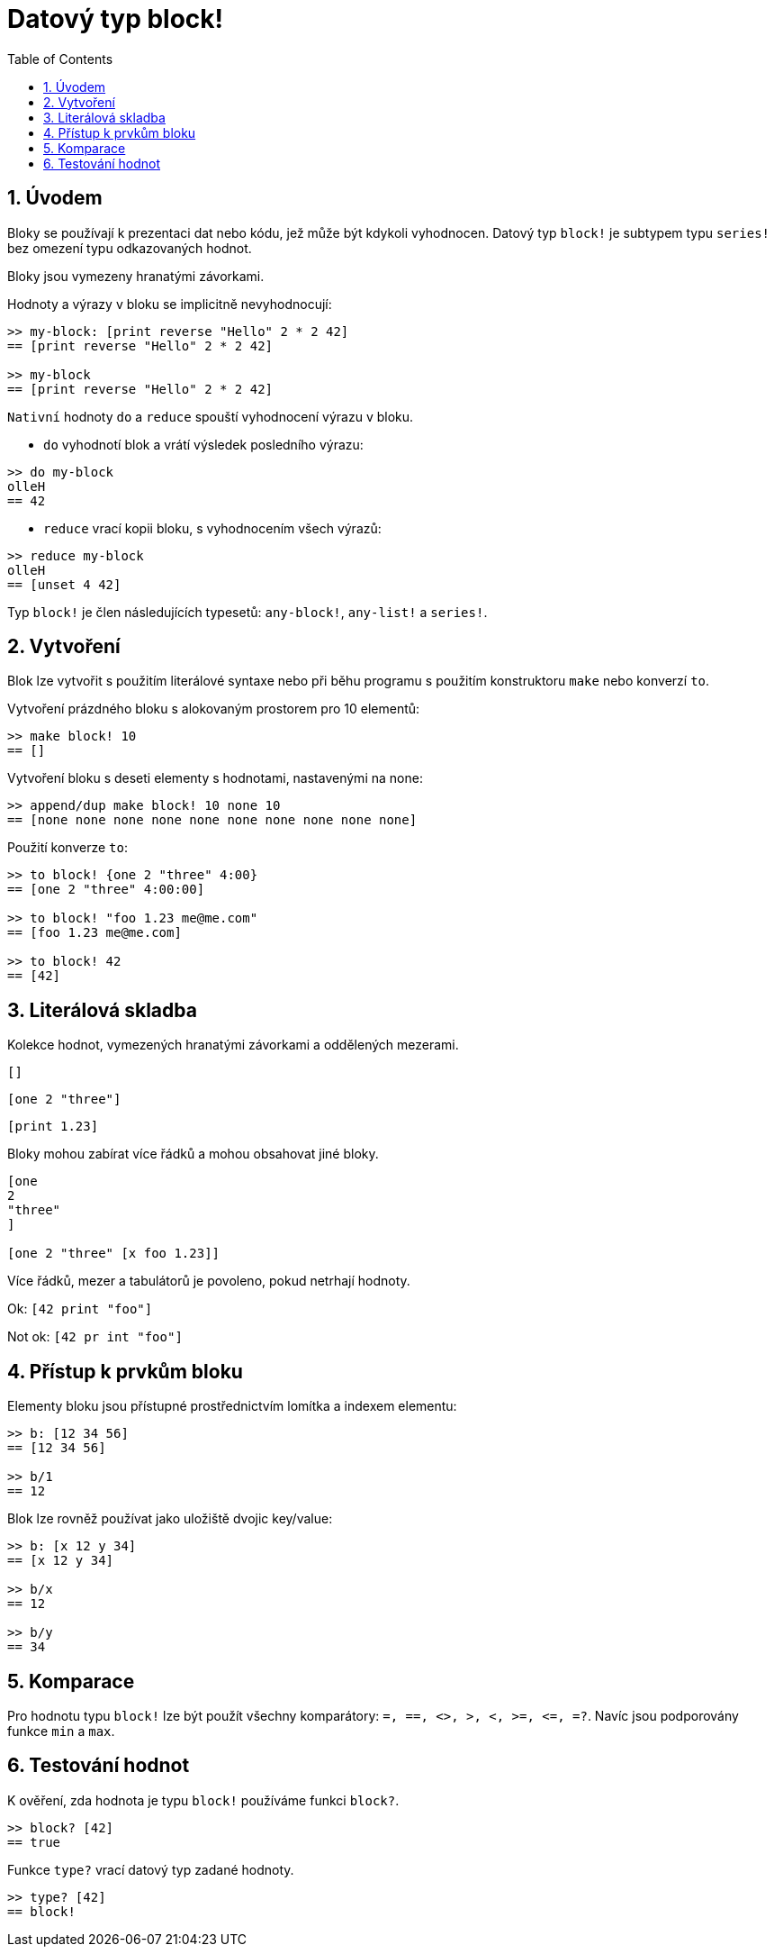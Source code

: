 = Datový typ block!
:toc:
:numbered:

== Úvodem

Bloky se používají k prezentaci dat nebo kódu, jež může být kdykoli vyhodnocen. Datový typ `block!` je subtypem typu `series!` bez omezení typu odkazovaných hodnot.

Bloky jsou vymezeny hranatými závorkami.

Hodnoty a výrazy v bloku se implicitně nevyhodnocují:

----
>> my-block: [print reverse "Hello" 2 * 2 42]
== [print reverse "Hello" 2 * 2 42]

>> my-block
== [print reverse "Hello" 2 * 2 42]
----

`Nativní` hodnoty `do` a `reduce` spouští vyhodnocení výrazu v bloku.

* `do` vyhodnotí blok a vrátí výsledek posledního výrazu:

----
>> do my-block
olleH
== 42
----

* `reduce` vrací kopii bloku, s vyhodnocením všech výrazů:

----
>> reduce my-block
olleH
== [unset 4 42]
----

Typ `block!` je člen následujících typesetů: `any-block!`, `any-list!` a  `series!`.

== Vytvoření

Blok lze vytvořit s použitím literálové syntaxe nebo při běhu programu s použitím konstruktoru `make` nebo konverzí `to`.

Vytvoření prázdného bloku s alokovaným prostorem pro 10 elementů:

----
>> make block! 10
== []
----

Vytvoření bloku s deseti elementy s hodnotami, nastavenými na none:

----
>> append/dup make block! 10 none 10
== [none none none none none none none none none none]
----

Použití konverze `to`:

----
>> to block! {one 2 "three" 4:00}
== [one 2 "three" 4:00:00]

>> to block! "foo 1.23 me@me.com"
== [foo 1.23 me@me.com]

>> to block! 42
== [42]
----


== Literálová skladba

Kolekce hodnot, vymezených hranatými závorkami a oddělených mezerami.

`[]`

`[one 2 "three"]`

`[print 1.23]`


Bloky mohou zabírat více řádků a mohou obsahovat jiné bloky.

----
[one
2
"three"
]

[one 2 "three" [x foo 1.23]]
----


Více řádků, mezer a tabulátorů je povoleno, pokud netrhají hodnoty.

Ok: `[42 print "foo"]`

Not ok: `[42 pr   int "foo"]`

== Přístup k prvkům bloku

Elementy bloku jsou přístupné prostřednictvím lomítka a indexem elementu:

----
>> b: [12 34 56]
== [12 34 56]

>> b/1
== 12
----

Blok lze rovněž používat jako uložiště dvojic key/value:

----
>> b: [x 12 y 34]
== [x 12 y 34]

>> b/x
== 12

>> b/y
== 34
----



== Komparace

Pro hodnotu typu `block!` lze být použít všechny komparátory: `=, ==, <>, >, <, >=, &lt;=, =?`. Navíc jsou podporovány funkce `min` a `max`.

== Testování hodnot

K ověření, zda hodnota je typu `block!` používáme funkci `block?`.

----
>> block? [42]
== true
----

Funkce `type?` vrací datový typ zadané hodnoty.
----
>> type? [42]
== block!
----
